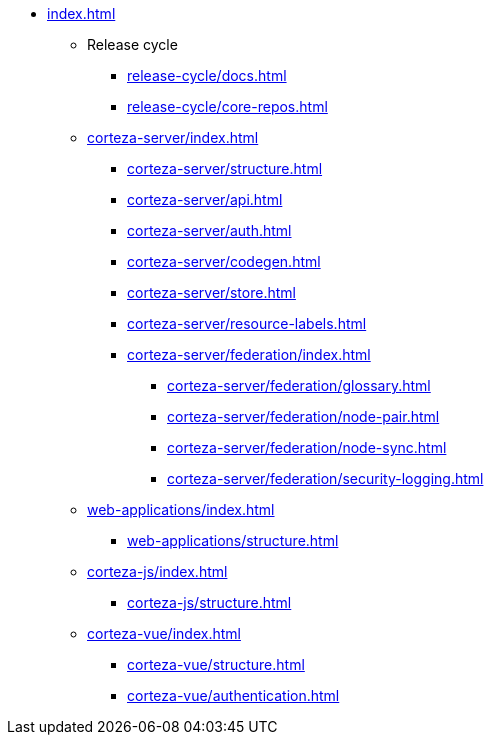 * xref:index.adoc[]

** Release cycle
*** xref:release-cycle/docs.adoc[]
*** xref:release-cycle/core-repos.adoc[]

** xref:corteza-server/index.adoc[]
*** xref:corteza-server/structure.adoc[]
*** xref:corteza-server/api.adoc[]
*** xref:corteza-server/auth.adoc[]
*** xref:corteza-server/codegen.adoc[]
*** xref:corteza-server/store.adoc[]
*** xref:corteza-server/resource-labels.adoc[]
*** xref:corteza-server/federation/index.adoc[]
**** xref:corteza-server/federation/glossary.adoc[]
**** xref:corteza-server/federation/node-pair.adoc[]
**** xref:corteza-server/federation/node-sync.adoc[]
**** xref:corteza-server/federation/security-logging.adoc[]

** xref:web-applications/index.adoc[]
*** xref:web-applications/structure.adoc[]

** xref:corteza-js/index.adoc[]
*** xref:corteza-js/structure.adoc[]

** xref:corteza-vue/index.adoc[]
*** xref:corteza-vue/structure.adoc[]
*** xref:corteza-vue/authentication.adoc[]









// ** xref:local-setup.adoc[]
// ** xref:api.adoc[]
// ** xref:auth.adoc[]

